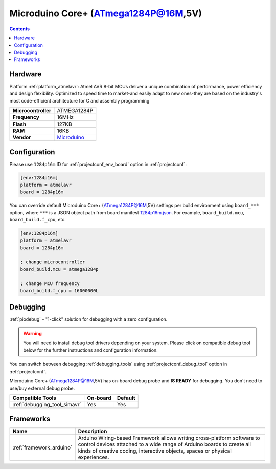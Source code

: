 ..  Copyright (c) 2014-present PlatformIO <contact@platformio.org>
    Licensed under the Apache License, Version 2.0 (the "License");
    you may not use this file except in compliance with the License.
    You may obtain a copy of the License at
       http://www.apache.org/licenses/LICENSE-2.0
    Unless required by applicable law or agreed to in writing, software
    distributed under the License is distributed on an "AS IS" BASIS,
    WITHOUT WARRANTIES OR CONDITIONS OF ANY KIND, either express or implied.
    See the License for the specific language governing permissions and
    limitations under the License.

.. _board_atmelavr_1284p16m:

Microduino Core+ (ATmega1284P@16M,5V)
=====================================

.. contents::

Hardware
--------

Platform :ref:`platform_atmelavr`: Atmel AVR 8-bit MCUs deliver a unique combination of performance, power efficiency and design flexibility. Optimized to speed time to market-and easily adapt to new ones-they are based on the industry's most code-efficient architecture for C and assembly programming

.. list-table::

  * - **Microcontroller**
    - ATMEGA1284P
  * - **Frequency**
    - 16MHz
  * - **Flash**
    - 127KB
  * - **RAM**
    - 16KB
  * - **Vendor**
    - `Microduino <http://wiki.microduinoinc.com/Microduino-Module_Core%2B?utm_source=platformio.org&utm_medium=docs>`__


Configuration
-------------

Please use ``1284p16m`` ID for :ref:`projectconf_env_board` option in :ref:`projectconf`:

.. code-block:: ini

  [env:1284p16m]
  platform = atmelavr
  board = 1284p16m

You can override default Microduino Core+ (ATmega1284P@16M,5V) settings per build environment using
``board_***`` option, where ``***`` is a JSON object path from
board manifest `1284p16m.json <https://github.com/platformio/platform-atmelavr/blob/master/boards/1284p16m.json>`_. For example,
``board_build.mcu``, ``board_build.f_cpu``, etc.

.. code-block:: ini

  [env:1284p16m]
  platform = atmelavr
  board = 1284p16m

  ; change microcontroller
  board_build.mcu = atmega1284p

  ; change MCU frequency
  board_build.f_cpu = 16000000L

Debugging
---------

:ref:`piodebug` - "1-click" solution for debugging with a zero configuration.

.. warning::
    You will need to install debug tool drivers depending on your system.
    Please click on compatible debug tool below for the further
    instructions and configuration information.

You can switch between debugging :ref:`debugging_tools` using
:ref:`projectconf_debug_tool` option in :ref:`projectconf`.

Microduino Core+ (ATmega1284P@16M,5V) has on-board debug probe and **IS READY** for debugging. You don't need to use/buy external debug probe.

.. list-table::
  :header-rows:  1

  * - Compatible Tools
    - On-board
    - Default
  * - :ref:`debugging_tool_simavr`
    - Yes
    - Yes

Frameworks
----------
.. list-table::
    :header-rows:  1

    * - Name
      - Description

    * - :ref:`framework_arduino`
      - Arduino Wiring-based Framework allows writing cross-platform software to control devices attached to a wide range of Arduino boards to create all kinds of creative coding, interactive objects, spaces or physical experiences.